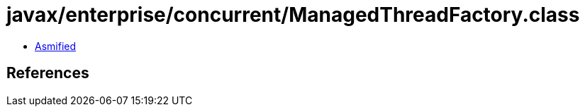 = javax/enterprise/concurrent/ManagedThreadFactory.class

 - link:ManagedThreadFactory-asmified.java[Asmified]

== References

